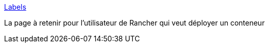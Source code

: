 :jbake-type: post
:jbake-status: published
:jbake-title: Labels
:jbake-tags: rancher,docker,conteneur,orchestrator,configuration,_mois_sept.,_année_2017
:jbake-date: 2017-09-14
:jbake-depth: ../
:jbake-uri: shaarli/1505388126000.adoc
:jbake-source: https://nicolas-delsaux.hd.free.fr/Shaarli?searchterm=http%3A%2F%2Francher.com%2Fdocs%2Francher%2Fv1.6%2Fen%2Fcattle%2Flabels%2F&searchtags=rancher+docker+conteneur+orchestrator+configuration+_mois_sept.+_ann%C3%A9e_2017
:jbake-style: shaarli

http://rancher.com/docs/rancher/v1.6/en/cattle/labels/[Labels]

La page à retenir pour l'utilisateur de Rancher qui veut déployer un conteneur
